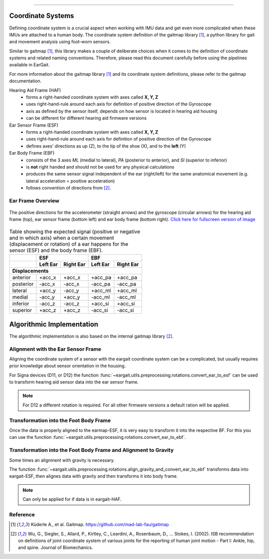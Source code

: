.. _coordinate_systems:

===================

Coordinate  Systems
===================
Defining coordinate system is a crucial aspect when working with IMU data and get even more complicated when these IMUs are attached to a human body. The coordinate system definition of the gaitmap library [1]_, a python library for gait and movement analysis using foot-worn sensors.

Similar to gaitmap [1]_, this library makes a couple of deliberate choices when it comes to the definition of coordinate systems and related naming conventions. Therefore, please read this document carefully before using the pipelines available in EarGait.

For more information about the gaitmap library [1]_ and its coordinate system definitions, please refer to the gaitmap documentation.


Hearing Aid Frame (HAF)
    * forms a right-handed coordinate system with axes called **X, Y, Z** 
    * uses right-hand-rule around each axis for definition of positive direction of the Gyroscope 
    * axis as defined by the sensor itself, depends on how sensor is located in hearing aid housing
    * can be different for different hearing aid firmware versions

Ear Sensor Frame (ESF)
    * forms a right-handed coordinate system with axes called **X, Y, Z**
    * uses right-hand-rule around each axis for definition of positive direction of the Gyroscope 
    * defines axes' directions as up (Z), to the tip of the shoe (X), and
      to the **left** (Y)

Ear Body Frame (EBF)
    * consists of the 3 axes *ML* (medial to lateral), *PA* (posterior to anterior), and *SI* (superior to inferior)
    * is **not** right handed and should not be used for any physical calculations
    * produces the same sensor signal independent of the ear (right/left) for the same anatomical movement (e.g.
      lateral acceleration = positive acceleration)
    * follows convention of directions from [2]_.

.. _ff:

Ear Frame Overview
-------------------

.. figure:: ../images/eargait_sensor_body_frame.svg
    :alt: eargait foot frame
    :width: 900 
    :figclass: align-center

    The positive directions for the accelerometer (straight arrows) and the gyroscope (circular arrows) for the hearing aid frame (top), ear
    sensor frame (bottom left) and ear body frame (bottom right).
    `Click here for fullscreen version of image <../images/eargait_sensor_body_frame.svg>`_

.. table:: Table showing the expected signal (positive or negative and in which axis) when a certain movement
           (displacement or rotation) of a ear happens for the sensor (ESF) and the body frame (EBF).

  +-------------------+------------------------+------------------------+
  |                   |          ESF           |          EBF           |
  +-------------------+-----------+------------+-----------+------------+
  |                   | Left Ear  | Right Ear  | Left Ear  | Right Ear  |
  +===================+===========+============+===========+============+
  |                              **Displacements**                      |
  +-------------------+-----------+------------+-----------+------------+
  | anterior          | +acc_x    | +acc_x     | +acc_pa   | +acc_pa    |
  +-------------------+-----------+------------+-----------+------------+
  | posterior         | -acc_x    | -acc_x     | -acc_pa   | -acc_pa    |
  +-------------------+-----------+------------+-----------+------------+
  | lateral           | +acc_y    | -acc_y     | +acc_ml   | +acc_ml    |
  +-------------------+-----------+------------+-----------+------------+
  | medial            | -acc_y    | +acc_y     | -acc_ml   | -acc_ml    |
  +-------------------+-----------+------------+-----------+------------+
  | inferior          | -acc_z    | -acc_z     | +acc_si   | +acc_si    |
  +-------------------+-----------+------------+-----------+------------+
  | superior          | +acc_z    | +acc_z     | -acc_si   | -acc_si    |
  +-------------------+-----------+------------+-----------+------------+



Algorithmic Implementation
==========================
The algorithmic implementation is also based on the internal gaitmap library [2]_. 


Alignment with the Ear Sensor Frame
-----------------------------------

Aligning the coordinate system of a sensor with the eargait coordinate system can be a complicated, but usually requires prior knowledge about sensor orientation in the housing.  

For Signa devices (D11, or D12) the function :func:`~eargait.utils.preprocessing.rotations.convert_ear_to_esf` can be used to transform hearing aid sensor data into the ear sensor frame. 

.. note:: For D12 a different rotation is required. For all other firmware versions a default ration will be applied. 


Transformation into the Foot Body Frame
---------------------------------------

Once the data is properly aligned to the earmap-ESF, it is very easy to transform it into the respective BF.
For this you can use the function :func:`~eargait.utils.preprocessing.rotations.convert_ear_to_ebf`.


Transformation into the Foot Body Frame and Alignment to Gravity
----------------------------------------------------------------
Some times an alignment with gravity is necessary. 

The function :func:`~eargait.utils.preprocessing.rotations.align_gravity_and_convert_ear_to_ebf` transforms data into eargait-ESF, then alignes data with gravity and then transforms it into body frame.


.. note:: Can only be applied for if data is in eargait-HAF.


Reference
---------

.. [1] Küderle A., et al. Gaitmap. https://github.com/mad-lab-fau/gaitmap
.. [2] Wu, G., Siegler, S., Allard, P., Kirtley, C., Leardini, A., Rosenbaum, D., … Stokes, I. (2002). ISB
       recommendation on definitions of joint coordinate system of various joints for the reporting of human joint
       motion - Part I: Ankle, hip, and spine. Journal of Biomechanics.
